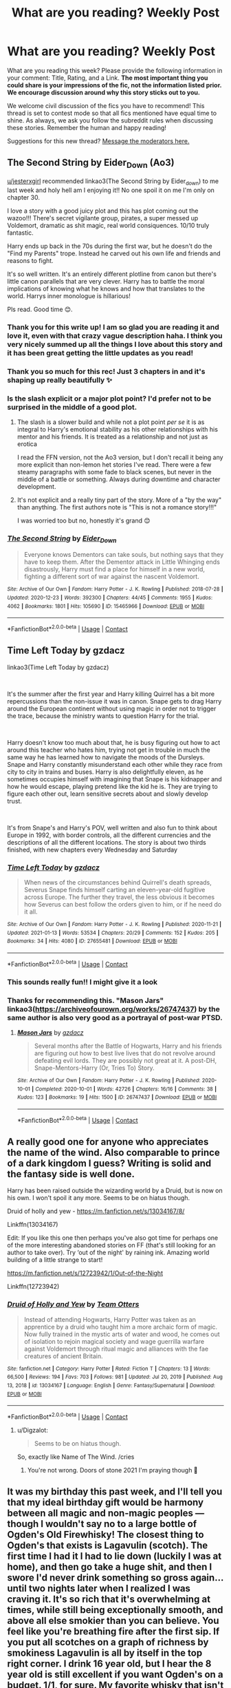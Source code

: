 #+TITLE: What are you reading? Weekly Post

* What are you reading? Weekly Post
:PROPERTIES:
:Author: the-phony-pony
:Score: 37
:DateUnix: 1610542815.0
:DateShort: 2021-Jan-13
:FlairText: Weekly Discussion
:END:
What are you reading this week? Please provide the following information in your comment: Title, Rating, and a Link. *The most important thing you could share is your impressions of the fic, not the information listed prior. We encourage discussion around why this story sticks out to you.*

We welcome civil discussion of the fics you have to recommend! This thread is set to contest mode so that all fics mentioned have equal time to shine. As always, we ask you follow the subreddit rules when discussing these stories. Remember the human and happy reading!

Suggestions for this new thread? [[https://www.reddit.com/message/compose?to=%2Fr%2FHPfanfiction&subject=Weekly+Thread][Message the moderators here.]]


** *The Second String by Eider_Down (Ao3)*

[[/u/jesterxgirl][u/jesterxgirl]] recommended linkao3(The Second String by Eider_down) to me last week and holy hell am I enjoying it!! No one spoil it on me I'm only on chapter 30.

I love a story with a good juicy plot and this has plot coming out the wazoo!!! There's secret vigilante group, pirates, a super messed up Voldemort, dramatic as shit magic, real world consiquences. 10/10 truly fantastic.

Harry ends up back in the 70s during the first war, but he doesn't do the "Find my Parents" trope. Instead he carved out his own life and friends and reasons to fight.

It's so well written. It's an entirely different plotline from canon but there's little canon parallels that are very clever. Harry has to battle the moral implications of knowing what he knows and how that translates to the world. Harrys inner monologue is hillarious!

Pls read. Good time 😊.
:PROPERTIES:
:Author: WhistlingBanshee
:Score: 16
:DateUnix: 1610544764.0
:DateShort: 2021-Jan-13
:END:

*** Thank you for this write up! I am so glad you are reading it and love it, even with that crazy vague description haha. I think you very nicely summed up all the things I love about this story and it has been great getting the little updates as you read!
:PROPERTIES:
:Author: jesterxgirl
:Score: 5
:DateUnix: 1610548042.0
:DateShort: 2021-Jan-13
:END:


*** Thank you so much for this rec! Just 3 chapters in and it's shaping up really beautifully ✨
:PROPERTIES:
:Author: abbyjake4
:Score: 4
:DateUnix: 1610648067.0
:DateShort: 2021-Jan-14
:END:


*** Is the slash explicit or a major plot point? I'd prefer not to be surprised in the middle of a good plot.
:PROPERTIES:
:Author: abbyjake4
:Score: 4
:DateUnix: 1610552041.0
:DateShort: 2021-Jan-13
:END:

**** The slash is a slower build and while not a plot point /per se/ it is as integral to Harry's emotional stability as his other relationships with his mentor and his friends. It is treated as a relationship and not just as erotica

I read the FFN version, not the Ao3 version, but I don't recall it being any more explicit than non-lemon het stories I've read. There were a few steamy paragraphs with some fade to black scenes, but never in the middle of a battle or something. Always during downtime and character development.
:PROPERTIES:
:Author: jesterxgirl
:Score: 10
:DateUnix: 1610560100.0
:DateShort: 2021-Jan-13
:END:


**** It's not explicit and a really tiny part of the story. More of a "by the way" than anything. The first authors note is "This is not a romance story!!!"

I was worried too but no, honestly it's grand 😊
:PROPERTIES:
:Author: WhistlingBanshee
:Score: 5
:DateUnix: 1610559862.0
:DateShort: 2021-Jan-13
:END:


*** [[https://archiveofourown.org/works/15465966][*/The Second String/*]] by [[https://www.archiveofourown.org/users/Eider_Down/pseuds/Eider_Down][/Eider_Down/]]

#+begin_quote
  Everyone knows Dementors can take souls, but nothing says that they have to keep them. After the Dementor attack in Little Whinging ends disastrously, Harry must find a place for himself in a new world, fighting a different sort of war against the nascent Voldemort.
#+end_quote

^{/Site/:} ^{Archive} ^{of} ^{Our} ^{Own} ^{*|*} ^{/Fandom/:} ^{Harry} ^{Potter} ^{-} ^{J.} ^{K.} ^{Rowling} ^{*|*} ^{/Published/:} ^{2018-07-28} ^{*|*} ^{/Updated/:} ^{2020-12-23} ^{*|*} ^{/Words/:} ^{392300} ^{*|*} ^{/Chapters/:} ^{44/45} ^{*|*} ^{/Comments/:} ^{1955} ^{*|*} ^{/Kudos/:} ^{4062} ^{*|*} ^{/Bookmarks/:} ^{1801} ^{*|*} ^{/Hits/:} ^{105690} ^{*|*} ^{/ID/:} ^{15465966} ^{*|*} ^{/Download/:} ^{[[https://archiveofourown.org/downloads/15465966/The%20Second%20String.epub?updated_at=1610477019][EPUB]]} ^{or} ^{[[https://archiveofourown.org/downloads/15465966/The%20Second%20String.mobi?updated_at=1610477019][MOBI]]}

--------------

*FanfictionBot*^{2.0.0-beta} | [[https://github.com/FanfictionBot/reddit-ffn-bot/wiki/Usage][Usage]] | [[https://www.reddit.com/message/compose?to=tusing][Contact]]
:PROPERTIES:
:Author: FanfictionBot
:Score: 1
:DateUnix: 1610544785.0
:DateShort: 2021-Jan-13
:END:


** *Time Left Today by gzdacz*

linkao3(Time Left Today by gzdacz)

​

It's the summer after the first year and Harry killing Quirrel has a bit more repercussions than the non-issue it was in canon. Snape gets to drag Harry around the European continent without using magic in order not to trigger the trace, because the ministry wants to question Harry for the trial.

​

Harry doesn't know too much about that, he is busy figuring out how to act around this teacher who hates him, trying not get in trouble in much the same way he has learned how to navigate the moods of the Dursleys. Snape and Harry constantly misunderstand each other while they race from city to city in trains and buses. Harry is also delightfully eleven, as he sometimes occupies himself with imagining that Snape is his kidnapper and how he would escape, playing pretend like the kid he is. They are trying to figure each other out, learn sensitive secrets about and slowly develop trust.

​

It's from Snape's and Harry's POV, well written and also fun to think about Europe in 1992, with border controls, all the different currencies and the descriptions of all the different locations. The story is about two thirds finished, with new chapters every Wednesday and Saturday
:PROPERTIES:
:Author: Phoenix_69
:Score: 15
:DateUnix: 1610551664.0
:DateShort: 2021-Jan-13
:END:

*** [[https://archiveofourown.org/works/27655481][*/Time Left Today/*]] by [[https://www.archiveofourown.org/users/gzdacz/pseuds/gzdacz][/gzdacz/]]

#+begin_quote
  When news of the circumstances behind Quirrell's death spreads, Severus Snape finds himself carting an eleven-year-old fugitive across Europe. The further they travel, the less obvious it becomes how Severus can best follow the orders given to him, or if he need do it all.
#+end_quote

^{/Site/:} ^{Archive} ^{of} ^{Our} ^{Own} ^{*|*} ^{/Fandom/:} ^{Harry} ^{Potter} ^{-} ^{J.} ^{K.} ^{Rowling} ^{*|*} ^{/Published/:} ^{2020-11-21} ^{*|*} ^{/Updated/:} ^{2021-01-13} ^{*|*} ^{/Words/:} ^{53534} ^{*|*} ^{/Chapters/:} ^{20/29} ^{*|*} ^{/Comments/:} ^{152} ^{*|*} ^{/Kudos/:} ^{205} ^{*|*} ^{/Bookmarks/:} ^{34} ^{*|*} ^{/Hits/:} ^{4080} ^{*|*} ^{/ID/:} ^{27655481} ^{*|*} ^{/Download/:} ^{[[https://archiveofourown.org/downloads/27655481/Time%20Left%20Today.epub?updated_at=1610531717][EPUB]]} ^{or} ^{[[https://archiveofourown.org/downloads/27655481/Time%20Left%20Today.mobi?updated_at=1610531717][MOBI]]}

--------------

*FanfictionBot*^{2.0.0-beta} | [[https://github.com/FanfictionBot/reddit-ffn-bot/wiki/Usage][Usage]] | [[https://www.reddit.com/message/compose?to=tusing][Contact]]
:PROPERTIES:
:Author: FanfictionBot
:Score: 4
:DateUnix: 1610551687.0
:DateShort: 2021-Jan-13
:END:


*** This sounds really fun!! I might give it a look
:PROPERTIES:
:Author: WhistlingBanshee
:Score: 4
:DateUnix: 1610570492.0
:DateShort: 2021-Jan-14
:END:


*** Thanks for recommending this. "Mason Jars" linkao3([[https://archiveofourown.org/works/26747437]]) by the same author is also very good as a portrayal of post-war PTSD.
:PROPERTIES:
:Author: davidwelch158
:Score: 1
:DateUnix: 1610734317.0
:DateShort: 2021-Jan-15
:END:

**** [[https://archiveofourown.org/works/26747437][*/Mason Jars/*]] by [[https://www.archiveofourown.org/users/gzdacz/pseuds/gzdacz][/gzdacz/]]

#+begin_quote
  Several months after the Battle of Hogwarts, Harry and his friends are figuring out how to best live lives that do not revolve around defeating evil lords. They are possibly not great at it. A post-DH, Snape-Mentors-Harry (Or, Tries To) Story.
#+end_quote

^{/Site/:} ^{Archive} ^{of} ^{Our} ^{Own} ^{*|*} ^{/Fandom/:} ^{Harry} ^{Potter} ^{-} ^{J.} ^{K.} ^{Rowling} ^{*|*} ^{/Published/:} ^{2020-10-01} ^{*|*} ^{/Completed/:} ^{2020-10-01} ^{*|*} ^{/Words/:} ^{42726} ^{*|*} ^{/Chapters/:} ^{16/16} ^{*|*} ^{/Comments/:} ^{38} ^{*|*} ^{/Kudos/:} ^{123} ^{*|*} ^{/Bookmarks/:} ^{19} ^{*|*} ^{/Hits/:} ^{1500} ^{*|*} ^{/ID/:} ^{26747437} ^{*|*} ^{/Download/:} ^{[[https://archiveofourown.org/downloads/26747437/Mason%20Jars.epub?updated_at=1601557861][EPUB]]} ^{or} ^{[[https://archiveofourown.org/downloads/26747437/Mason%20Jars.mobi?updated_at=1601557861][MOBI]]}

--------------

*FanfictionBot*^{2.0.0-beta} | [[https://github.com/FanfictionBot/reddit-ffn-bot/wiki/Usage][Usage]] | [[https://www.reddit.com/message/compose?to=tusing][Contact]]
:PROPERTIES:
:Author: FanfictionBot
:Score: 1
:DateUnix: 1610734332.0
:DateShort: 2021-Jan-15
:END:


** A really good one for anyone who appreciates the name of the wind. Also comparable to prince of a dark kingdom I guess? Writing is solid and the fantasy side is well done.

Harry has been raised outside the wizarding world by a Druid, but is now on his own. I won't spoil it any more. Seems to be on hiatus though.

Druid of holly and yew - [[https://m.fanfiction.net/s/13034167/8/]]

Linkffn(13034167)

Edit: If you like this one then perhaps you've also got time for perhaps one of the more interesting abandoned stories on FF (that's still looking for an author to take over). Try ‘out of the night' by raining ink. Amazing world building of a little strange to start!

[[https://m.fanfiction.net/s/12723942/1/Out-of-the-Night]]

Linkffn(12723942)
:PROPERTIES:
:Author: saywhatnow117
:Score: 8
:DateUnix: 1610757964.0
:DateShort: 2021-Jan-16
:END:

*** [[https://www.fanfiction.net/s/13034167/1/][*/Druid of Holly and Yew/*]] by [[https://www.fanfiction.net/u/5770337/Team-Otters][/Team Otters/]]

#+begin_quote
  Instead of attending Hogwarts, Harry Potter was taken as an apprentice by a druid who taught him a more archaic form of magic. Now fully trained in the mystic arts of water and wood, he comes out of isolation to rejoin magical society and wage guerrilla warfare against Voldemort through ritual magic and alliances with the fae creatures of ancient Britain.
#+end_quote

^{/Site/:} ^{fanfiction.net} ^{*|*} ^{/Category/:} ^{Harry} ^{Potter} ^{*|*} ^{/Rated/:} ^{Fiction} ^{T} ^{*|*} ^{/Chapters/:} ^{13} ^{*|*} ^{/Words/:} ^{66,500} ^{*|*} ^{/Reviews/:} ^{194} ^{*|*} ^{/Favs/:} ^{703} ^{*|*} ^{/Follows/:} ^{981} ^{*|*} ^{/Updated/:} ^{Jul} ^{20,} ^{2019} ^{*|*} ^{/Published/:} ^{Aug} ^{13,} ^{2018} ^{*|*} ^{/id/:} ^{13034167} ^{*|*} ^{/Language/:} ^{English} ^{*|*} ^{/Genre/:} ^{Fantasy/Supernatural} ^{*|*} ^{/Download/:} ^{[[http://www.ff2ebook.com/old/ffn-bot/index.php?id=13034167&source=ff&filetype=epub][EPUB]]} ^{or} ^{[[http://www.ff2ebook.com/old/ffn-bot/index.php?id=13034167&source=ff&filetype=mobi][MOBI]]}

--------------

*FanfictionBot*^{2.0.0-beta} | [[https://github.com/FanfictionBot/reddit-ffn-bot/wiki/Usage][Usage]] | [[https://www.reddit.com/message/compose?to=tusing][Contact]]
:PROPERTIES:
:Author: FanfictionBot
:Score: 3
:DateUnix: 1610757983.0
:DateShort: 2021-Jan-16
:END:

**** u/Digzalot:
#+begin_quote
  Seems to be on hiatus though.
#+end_quote

So, exactly like Name of The Wind. /cries
:PROPERTIES:
:Author: Digzalot
:Score: 6
:DateUnix: 1610842300.0
:DateShort: 2021-Jan-17
:END:

***** You're not wrong. Doors of stone 2021 I'm praying though 🤞
:PROPERTIES:
:Author: saywhatnow117
:Score: 1
:DateUnix: 1610859865.0
:DateShort: 2021-Jan-17
:END:


** It was my birthday this past week, and I'll tell you that my ideal birthday gift would be harmony between all magic and non-magic peoples --- though I wouldn't say no to a large bottle of Ogden's Old Firewhisky! The closest thing to Ogden's that exists is Lagavulin (scotch). The first time I had it I had to lie down (luckily I was at home), and then go take a huge shit, and then I swore I'd never drink something so gross again... until two nights later when I realized I was craving it. It's so rich that it's overwhelming at times, while still being exceptionally smooth, and above all else smokier than you can believe. You feel like you're breathing fire after the first sip. If you put all scotches on a graph of richness by smokiness Lagavulin is all by itself in the top right corner. I drink 16 year old, but I hear the 8 year old is still excellent if you want Ogden's on a budget. 1/1, for sure. My favorite whisky that isn't made in Japan.

On to the fanfiction:

Just now I am reading the latest chapter of Manatee-vs-Walrus' post-DH epic Loose Cannon. I love this fic so much, even though the occasional chapter suffers from Perfect Hermione syndrome. The fic is funny most of the time and engaging all of the time, but my favorite moments are the bits that depict people (usually, but not always Harry) dealing with their emotional baggage, past traumas, current prejudices, and I'm sure a hundred other things I can't put into words right now. I love a fic with emotional weight (that isn't reliant on things like bad communication or frequent character death), and if you do too you should really be reading this. Best of all, a new chapter every Wednesday! Never fails to cheer me up after work. One of my top 5 fics for sure, a 1/1.

linkffn(13452914)

I also read a few HP/Star Wars fics this week:

Magic of the Force by Vimesenthusiast I did not finish. The fic got to a point where it felt like the plot was going nowhere, the writing wasn't great, and some of the jokes didn't really land for me. As an example, when young Harry meets Lily in the afterlife near the beginning of the story she's wearing the clothes she was wearing when she died, which is some kind of kinky skintight bondage suit. I think I was supposed to think it was funny, but like most of this fic it left me feeling nothing. I think SW is deceptively hard to write for. The more you slow down during a SW fic the worse it becomes. It's a universe full of adventure, and (speaking for myself) that means for a story to work it has to be much more high octane. I think more author's should remember the monomyth and try to cling to that. It's what every good SW movie did, and it'll guarantee you an ok fic, even if you aren't going to produce the next Citizen Kane. Back to the fic, I didn't finish it, so I have to say 0/1.

linkffn(11577249)

Similarly I did not finish In All Things Balance by ffdrake. The writing on this one was definitely better than Magic of the Force, but once Harry is sent to Hogwarts the story grinds to a halt. This ex-sith lady is trying to take over earth as step one to saving the galaxy from the sith/jedi conflict. She shouldn't be wasting time sending her adopted son Harry to hogwarts for seven years. Or if she does decide to do that, I'd rather the story stick with her and explore the interesting things she might be doing out in the world. Like I said, SW means excitement. You can't grind your story to a halt in SW. The Havoc Side of the Force (a great story that I enjoyed very much) dies right after Harry establishes a base for himself and stops adventuring, I think for this exact reason. In SW you have to keep moving, and In All Things Balance didn't. I hope that if you can put up with the middle part it picks up later, but I'm not so hard up for things to read that I'll suffer through a slog hoping it gets better, and I've read Wheel of Time, all of it, back when it ended on Crossroads of Twilight, so I know slogs! 0/1

linkffn(11759933)

What's A Gungan? by mjimeyg on the other hand was excellent. Dotted with the occasional funny criticism of the prequels (read the first 100 words and you'll see what I mean), but more than that just telling a pretty good story at a brisk enough pace to feel Star Wars-y. The last few chapters felt a bit rushed, but better that than 20 chapters about Harry learning to use a lightsaber or whatever nonsense the author could have stuck in there. A solid 1/1, well worth reading.

linkffn(13569941)

Also by mjimeyg, I read Family - It's in the Blood, and while the title had me yearning for a Harry Potter/Hades crossover, I was not disappointed by what was there. Just a fun little one shot where Astoria Greengrass teaches Harry the importance of family. It was cute and fluffy, but sometimes that's what you want. This is a 1/1 too.

linkffn(13292346)
:PROPERTIES:
:Author: HamiltonsGhost
:Score: 6
:DateUnix: 1610594924.0
:DateShort: 2021-Jan-14
:END:

*** 'You can't grind your story to a halt in SW' you say. Well, the precuels would like a word with you.
:PROPERTIES:
:Author: ApfelOS
:Score: 4
:DateUnix: 1610665183.0
:DateShort: 2021-Jan-15
:END:

**** Hahaha, touché *1000.

I guess you /can/ do it, but you really shouldn't, haha.
:PROPERTIES:
:Author: HamiltonsGhost
:Score: 4
:DateUnix: 1610671482.0
:DateShort: 2021-Jan-15
:END:


*** Happy belated birthday!
:PROPERTIES:
:Author: soggybih
:Score: 4
:DateUnix: 1610596584.0
:DateShort: 2021-Jan-14
:END:

**** Thanks! It was a good one. I spent the day reading fanfiction with my fiancée and my extensive liquor collection.
:PROPERTIES:
:Author: HamiltonsGhost
:Score: 3
:DateUnix: 1610596731.0
:DateShort: 2021-Jan-14
:END:

***** Haha that sounded like a great time :)
:PROPERTIES:
:Author: soggybih
:Score: 2
:DateUnix: 1610597067.0
:DateShort: 2021-Jan-14
:END:


*** [[https://www.fanfiction.net/s/13452914/1/][*/Loose Cannon/*]] by [[https://www.fanfiction.net/u/11271166/manatee-vs-walrus][/manatee-vs-walrus/]]

#+begin_quote
  Fourteen months after the Battle of Hogwarts, an overheard, off-the-cuff comment turns Harry's life upside-down. Goodbye Auror training, hello Chudley Cannons! And witches ... lots of witches (but no harem). Heaps of dialogue and world-building, and OCs galore. Warning: Many tropes were harmed in the writing of this fic, and Cursed Child never happened. NO MORTAL PERIL.
#+end_quote

^{/Site/:} ^{fanfiction.net} ^{*|*} ^{/Category/:} ^{Harry} ^{Potter} ^{*|*} ^{/Rated/:} ^{Fiction} ^{M} ^{*|*} ^{/Chapters/:} ^{104} ^{*|*} ^{/Words/:} ^{868,118} ^{*|*} ^{/Reviews/:} ^{955} ^{*|*} ^{/Favs/:} ^{998} ^{*|*} ^{/Follows/:} ^{1,291} ^{*|*} ^{/Updated/:} ^{3h} ^{ago} ^{*|*} ^{/Published/:} ^{Dec} ^{15,} ^{2019} ^{*|*} ^{/id/:} ^{13452914} ^{*|*} ^{/Language/:} ^{English} ^{*|*} ^{/Genre/:} ^{Humor/Hurt/Comfort} ^{*|*} ^{/Characters/:} ^{Harry} ^{P.,} ^{Hermione} ^{G.,} ^{OC,} ^{Kreacher} ^{*|*} ^{/Download/:} ^{[[http://www.ff2ebook.com/old/ffn-bot/index.php?id=13452914&source=ff&filetype=epub][EPUB]]} ^{or} ^{[[http://www.ff2ebook.com/old/ffn-bot/index.php?id=13452914&source=ff&filetype=mobi][MOBI]]}

--------------

[[https://www.fanfiction.net/s/11577249/1/][*/Magic of the Force/*]] by [[https://www.fanfiction.net/u/4785338/Vimesenthusiast][/Vimesenthusiast/]]

#+begin_quote
  Harry's always wondered why the Dursleys hated him. After a nasty beating breaks loose some memories, he starts to experiment only to find he really may be different. After a few a few setbacks he starts to gain control of his powers, only to receive another beating. Pleading with his magic to get him away, he soon discovers he has a great destiny and the family he always wanted.
#+end_quote

^{/Site/:} ^{fanfiction.net} ^{*|*} ^{/Category/:} ^{Star} ^{Wars} ^{+} ^{Harry} ^{Potter} ^{Crossover} ^{*|*} ^{/Rated/:} ^{Fiction} ^{M} ^{*|*} ^{/Chapters/:} ^{16} ^{*|*} ^{/Words/:} ^{686,602} ^{*|*} ^{/Reviews/:} ^{2,166} ^{*|*} ^{/Favs/:} ^{6,937} ^{*|*} ^{/Follows/:} ^{8,049} ^{*|*} ^{/Updated/:} ^{Oct} ^{1,} ^{2020} ^{*|*} ^{/Published/:} ^{Oct} ^{25,} ^{2015} ^{*|*} ^{/id/:} ^{11577249} ^{*|*} ^{/Language/:} ^{English} ^{*|*} ^{/Characters/:} ^{Aayla} ^{S.,} ^{Harry} ^{P.} ^{*|*} ^{/Download/:} ^{[[http://www.ff2ebook.com/old/ffn-bot/index.php?id=11577249&source=ff&filetype=epub][EPUB]]} ^{or} ^{[[http://www.ff2ebook.com/old/ffn-bot/index.php?id=11577249&source=ff&filetype=mobi][MOBI]]}

--------------

[[https://www.fanfiction.net/s/11759933/1/][*/In All Things Balance/*]] by [[https://www.fanfiction.net/u/1955458/ffdrake][/ffdrake/]]

#+begin_quote
  A Dark Lord of the Sith, lost in time receives a vision that leads her to a world drowning in the Force. There she is given a chance to build an Empire of her own with Force users who are neither Sith nor Jedi. GreyHarry, rated M for language, violence, and language. Pairings Decided: SB/AB, SI/NT, RL/OC, HP/?
#+end_quote

^{/Site/:} ^{fanfiction.net} ^{*|*} ^{/Category/:} ^{Star} ^{Wars} ^{+} ^{Harry} ^{Potter} ^{Crossover} ^{*|*} ^{/Rated/:} ^{Fiction} ^{M} ^{*|*} ^{/Chapters/:} ^{20} ^{*|*} ^{/Words/:} ^{252,655} ^{*|*} ^{/Reviews/:} ^{1,112} ^{*|*} ^{/Favs/:} ^{3,970} ^{*|*} ^{/Follows/:} ^{2,804} ^{*|*} ^{/Updated/:} ^{Aug} ^{7,} ^{2016} ^{*|*} ^{/Published/:} ^{Jan} ^{29,} ^{2016} ^{*|*} ^{/Status/:} ^{Complete} ^{*|*} ^{/id/:} ^{11759933} ^{*|*} ^{/Language/:} ^{English} ^{*|*} ^{/Genre/:} ^{Adventure/Sci-Fi} ^{*|*} ^{/Characters/:} ^{Harry} ^{P.} ^{*|*} ^{/Download/:} ^{[[http://www.ff2ebook.com/old/ffn-bot/index.php?id=11759933&source=ff&filetype=epub][EPUB]]} ^{or} ^{[[http://www.ff2ebook.com/old/ffn-bot/index.php?id=11759933&source=ff&filetype=mobi][MOBI]]}

--------------

[[https://www.fanfiction.net/s/13569941/1/][*/What's a Gungan?/*]] by [[https://www.fanfiction.net/u/1282867/mjimeyg][/mjimeyg/]]

#+begin_quote
  A teenager falls from the sky but has no presence in The Force. He doesn't even know what he landed on. He certainly isn't anywhere near home anymore.
#+end_quote

^{/Site/:} ^{fanfiction.net} ^{*|*} ^{/Category/:} ^{Star} ^{Wars} ^{+} ^{Harry} ^{Potter} ^{Crossover} ^{*|*} ^{/Rated/:} ^{Fiction} ^{M} ^{*|*} ^{/Chapters/:} ^{16} ^{*|*} ^{/Words/:} ^{83,368} ^{*|*} ^{/Reviews/:} ^{1,691} ^{*|*} ^{/Favs/:} ^{4,955} ^{*|*} ^{/Follows/:} ^{3,705} ^{*|*} ^{/Updated/:} ^{May} ^{8,} ^{2020} ^{*|*} ^{/Published/:} ^{Apr} ^{30,} ^{2020} ^{*|*} ^{/Status/:} ^{Complete} ^{*|*} ^{/id/:} ^{13569941} ^{*|*} ^{/Language/:} ^{English} ^{*|*} ^{/Genre/:} ^{Humor/Adventure} ^{*|*} ^{/Characters/:} ^{<Padmé} ^{Amidala,} ^{Harry} ^{P.>} ^{Yoda,} ^{Sirius} ^{B.} ^{*|*} ^{/Download/:} ^{[[http://www.ff2ebook.com/old/ffn-bot/index.php?id=13569941&source=ff&filetype=epub][EPUB]]} ^{or} ^{[[http://www.ff2ebook.com/old/ffn-bot/index.php?id=13569941&source=ff&filetype=mobi][MOBI]]}

--------------

[[https://www.fanfiction.net/s/13292346/1/][*/Family - It's in the Blood/*]] by [[https://www.fanfiction.net/u/1282867/mjimeyg][/mjimeyg/]]

#+begin_quote
  Somebody decides to teach Harry about the importance of blood.
#+end_quote

^{/Site/:} ^{fanfiction.net} ^{*|*} ^{/Category/:} ^{Harry} ^{Potter} ^{*|*} ^{/Rated/:} ^{Fiction} ^{T} ^{*|*} ^{/Words/:} ^{20,992} ^{*|*} ^{/Reviews/:} ^{209} ^{*|*} ^{/Favs/:} ^{1,971} ^{*|*} ^{/Follows/:} ^{755} ^{*|*} ^{/Published/:} ^{May} ^{22,} ^{2019} ^{*|*} ^{/Status/:} ^{Complete} ^{*|*} ^{/id/:} ^{13292346} ^{*|*} ^{/Language/:} ^{English} ^{*|*} ^{/Genre/:} ^{Humor} ^{*|*} ^{/Characters/:} ^{<Harry} ^{P.,} ^{Astoria} ^{G.>} ^{*|*} ^{/Download/:} ^{[[http://www.ff2ebook.com/old/ffn-bot/index.php?id=13292346&source=ff&filetype=epub][EPUB]]} ^{or} ^{[[http://www.ff2ebook.com/old/ffn-bot/index.php?id=13292346&source=ff&filetype=mobi][MOBI]]}

--------------

*FanfictionBot*^{2.0.0-beta} | [[https://github.com/FanfictionBot/reddit-ffn-bot/wiki/Usage][Usage]] | [[https://www.reddit.com/message/compose?to=tusing][Contact]]
:PROPERTIES:
:Author: FanfictionBot
:Score: 1
:DateUnix: 1610594957.0
:DateShort: 2021-Jan-14
:END:


** I started reading [[https://archiveofourown.org/works/28719780/chapters/70416402][Harry Potter and the Act of Moving Forward]] by thehonorablewangfire on ao3. Rated M. There's only 8 chapters so far, but it's pretty good. It's an H/Hr re-write of Deathly Hallows. So the events are familiar, but with some notable differences from canon. I really enjoy the characterizations, they seem very accurate to the book portrayals in most cases. There is a little bit of smart!Harry, but it's mostly explained as him being more proactive in the Horcrux hunt than him being over-intelligent. Definitely worth the read, and worth keeping up with as it progresses.
:PROPERTIES:
:Author: praisekeanu
:Score: 6
:DateUnix: 1610595428.0
:DateShort: 2021-Jan-14
:END:

*** Sounds good! Will give it a read, thanks for the recommendation :)
:PROPERTIES:
:Author: saywhatnow117
:Score: 1
:DateUnix: 1610758167.0
:DateShort: 2021-Jan-16
:END:


** I read [[https://archiveofourown.org/works/16927533/chapters/39772074][Alexandra Quick and the Thorn Circle,]] which I have been putting off because the series is just so long (1.1mil words so far). The story is set in America, with a cast entirely made of OCs, post-HP canon. Yes, it's well written, creative, has great world building... but at least in the first book, being Alexandra Quick really sucked. Wildly unfair treatment from adults (though there's a reason) and from her peers as well. Enough that I'm wary of continuing the series. To contrast with Harry Potter, he had to deal with a lot of crap, but he also got to be a quidditch star, and gifted magical artifacts, and his adventures repeatedly won Gryffindor the house cup... Whereas Alexandra gets months of detention, murder attempts, government scrutiny, bullying, and... basically nothing good to balance all that (yes, she got to attend a magical school, but even a pretty bad public school would probably have been more enjoyable, and far safer).

So, for those who have read further, does it get better, or does being Alexandra Quick continue to be suffering?
:PROPERTIES:
:Author: CharsCustomerService
:Score: 9
:DateUnix: 1610556047.0
:DateShort: 2021-Jan-13
:END:

*** Well... not really in a sense. The next books are very suspenseful though; i'm invested because of the mystery.

I couldn't really read it in one go and listened to the podcast, which I can recommend.
:PROPERTIES:
:Author: MoreOrLessWrong
:Score: 8
:DateUnix: 1610572963.0
:DateShort: 2021-Jan-14
:END:

**** The podcast is amazing! I can't get over how beautifully produced and read it is.

As for the OP's original question about Alexandra's suffering... I would say that it gets both better and worse. Better: her friendships deepen and she meets even more people who love and appreciate her on a day-to-day basis. She gets to develop some of her talents. Worse: well, the crap that falls on her head because of her father does NOT stop.
:PROPERTIES:
:Score: 4
:DateUnix: 1610585682.0
:DateShort: 2021-Jan-14
:END:


**** Thanks. I've (slowly) started book two. I'm always up for a good mystery.

Edit: got to Alexandra trying break up a fight using disarming charms, that fight being broken up more thoroughly by others using more violent spells, and then getting detention, forced into an especially miserable Wizard-JROTC, AND forced to drop her favored elective. For a fight she wasn't part of That's just too miserable and unfair, for no apparent reason. I'm out.
:PROPERTIES:
:Author: CharsCustomerService
:Score: 4
:DateUnix: 1610712306.0
:DateShort: 2021-Jan-15
:END:

***** I can only encourage you to keep going. It really is a very good series, even if the adults are unreasonable a lot of the time. Unlike HP, the adults are actively trying to keep kids out of the conflict that is brewing. Alexandra is not someone you will always be happy with, but I think overall it's one of the best fanfic series ever written.
:PROPERTIES:
:Author: walaska
:Score: 3
:DateUnix: 1610901553.0
:DateShort: 2021-Jan-17
:END:


** *Hermione Granger & the Goblet of Fire by Coulsdon_Eagle*

Recently completed. Not exactly a revolutionary plot: Hermione's name comes out of the Goblet instead of Harry's. Pairing is Harry/Hermione. The writing, however, is great.

Some characters act a bit more extreme than they did in canon; the abuse Harry suffers before the first task is a bit escalated against Hermione. That put me on edge at first, because a couple of times it verges on bashing, but it never really goes that far.

A very competently written, entertaining fic. Nothing life-changing, but well worth the read.

linkao3(Hermione Granger & the Goblet of Fire by Coulsdon_Eagle)
:PROPERTIES:
:Author: Strongy
:Score: 4
:DateUnix: 1610585648.0
:DateShort: 2021-Jan-14
:END:

*** I've read this one and it's good. Seconding this recommendation.
:PROPERTIES:
:Author: biometricbanana
:Score: 2
:DateUnix: 1611000176.0
:DateShort: 2021-Jan-18
:END:


*** The comments on Ao3 make it seem like this might be an older, well-known fic being reposted. But I never saw it before, so it's new to me.
:PROPERTIES:
:Author: Strongy
:Score: 1
:DateUnix: 1610585943.0
:DateShort: 2021-Jan-14
:END:

**** It is an older one; I didn't know it's been reposted to AO3 (your bot syntax wasn't right, but thanks for letting me know). It's the first H/Hr fic that I found to develop the relationship in a convincing way, with them becoming closer - but nothing romantic for quite a while - as a result of Harry remaining loyal when Hermione is entered in the Tournament.

Also, Hermione wears less plot armour than canon Harry did, getting hurt much worse in the Tasks.
:PROPERTIES:
:Author: thrawnca
:Score: 3
:DateUnix: 1610588911.0
:DateShort: 2021-Jan-14
:END:


** After getting pretty far into it, I abandoned 'A Marauder's Plan' even though the writing quality is excellent and it is really good. I did skip to see how it ended though. Anyway there are a lot of elements that weren't *my* thing like Lord Black/family magic/Harmione, and I think Harry was kind of a Gary Sue in this. That I think was what was one of the most off-putting parts-part of why Harry is likable and the everyman (sort of) is that he is the main character that he is flawed and not good at everything. Sirius's portrayal is really good. I *would* recommend it to others-just because I couldn't stick with it doesn't mean others won't like it. [[https://www.fanfiction.net/s/8045114/1/A-Marauder-s-Plan]]

I also read "Drag Me over the Rainbow," the same author as "The Letter." It's a fun read I guess. [[https://www.fanfiction.net/s/12054989/1/Drag-Me-Over-The-Rainbow]]. It has a lot of Harry and Sirius but a Remus/Tonks pairing, some of which I skimmed over because I get bored with canon ships and don't like Tonks that much. Idk why-she can change her hair but she's just not that interesting to me. Sirius is entertaining in this but the most amusing parts (to me) are when Ted Tonks adopts Buckbeak, although that is a tiny portion of it.

Now I'll peruse this sub for my next read.
:PROPERTIES:
:Author: Lantana3012
:Score: 7
:DateUnix: 1610554750.0
:DateShort: 2021-Jan-13
:END:

*** u/thrawnca:
#+begin_quote
  Anyway there are a lot of elements that weren't /my/ thing like Lord Black/family magic/Harmione, and I think Harry was kind of a Gary Sue in this.
#+end_quote

Yeah, that kind of thing is why I keep coming back to [[https://www.fanfiction.net/s/9469064/1/Innocent][Innocent]] when I want a Sirius-raises-Harry fic; no Black family magic, no Sues, just Harry getting a flawed-but-sincere parental figure, and the ripples that result. It does have (eventual) Remus/Tonks, but much more developed than canon. No pairing for Harry as yet, partly because it's only reached fourth year, but there's quite an interesting fake dating subplot during the Tournament.

I think I did start reading A Marauder's Plan, but stopped earlier because of the issues you mentioned.
:PROPERTIES:
:Author: thrawnca
:Score: 7
:DateUnix: 1610589280.0
:DateShort: 2021-Jan-14
:END:

**** I've seen Innocent be recommended. Now I wanna get to that soon bc of your description. :)
:PROPERTIES:
:Author: Lantana3012
:Score: 4
:DateUnix: 1610589431.0
:DateShort: 2021-Jan-14
:END:

***** Definitely read innocent, it's long, has multiple sequels, and continues to update twice a month! The writing quality is great from the start and only gets better.
:PROPERTIES:
:Author: fleurics
:Score: 2
:DateUnix: 1610993947.0
:DateShort: 2021-Jan-18
:END:


**** Also interesting to see you had a similar reaction to Marauders plan as i did.
:PROPERTIES:
:Author: Lantana3012
:Score: 2
:DateUnix: 1610590053.0
:DateShort: 2021-Jan-14
:END:


*** I'm a big Remus/Tonks fan, so I just started Drag Me Over the Rainbow. Thanks for posting about it even if it wasn't your cup of tea. :)
:PROPERTIES:
:Author: kajame
:Score: 2
:DateUnix: 1611052487.0
:DateShort: 2021-Jan-19
:END:

**** Sure! It's a fun fic.
:PROPERTIES:
:Author: Lantana3012
:Score: 1
:DateUnix: 1611071027.0
:DateShort: 2021-Jan-19
:END:


** I was delighted to see crimson hare make its return this week:

[[https://m.fanfiction.net/s/13189098/1/]]

Harry is a gentleman thief after not growing up at the Dursleys. A delightful read that jumps around locations in Europe and beyond, yet does not completely give up on Voldemort being around. Hermione also features, having attended Beaubatons because the Troll incident ended differently. Features impressive magic (including a massive duel with Flitwick in the latest chapter), fun little subplots and good humour at appropriate moments. All of it is wrapped up in excellent writing and I genuinely think this should be far more popular than it is. Give it a read for something a bit different than the usual!
:PROPERTIES:
:Author: walaska
:Score: 2
:DateUnix: 1610968705.0
:DateShort: 2021-Jan-18
:END:


** "A Looping of Scales" Ms-Figg, Hermione/Snape\\
[[https://www.fanfiction.net/s/5061224/1/A-Looping-of-the-Scales]]

This fic is really well done and probably one of my favourite stories. It is really well developed and a unique adventure story. In a potions experiment gone wrong, Snape becomes young Snape while at school with Harry, Hermione, and Ron. What would Snape's life look like if he went to school after the fall of the Dark Lord? It is very well written and one of the best young Snape fanfics even if you don't like the pairing.
:PROPERTIES:
:Author: tiffy360
:Score: 2
:DateUnix: 1610989464.0
:DateShort: 2021-Jan-18
:END:


** I read the Pureblood Pretense, as well as it's three sequels, and wow wow WOW. I was skeptical about reading it since I mostly just read time-travel fics and I find the rest boring, so I don't normally venture into the other genres, but after a few surprisingly good WBWL stories that featured a Slytherin Harry, I decided that I liked Slytherin Harry and so I gave it a try, and I cannot /believe/ I didn't try it sooner.

[[https://www.fanfiction.net/s/7613196/1/The-Pureblood-Pretense]]
:PROPERTIES:
:Author: Erundil_of_Greenwood
:Score: 2
:DateUnix: 1611118516.0
:DateShort: 2021-Jan-20
:END:


** Dear lord is this list long! Ok let me get my thoughts together.

Linkao3(The Darkening of Your Soul)

Tomarry because even though I've never liked the ship, I read a really good fic that everyone was going on about in the thread and now I'm obsessed with it.

I don't like bashing of any kind and this has some Dumbledore bashing but I like Kreacher so I recommend.

Linkao3(Heir Apparent)

Yea just yea. Again tomarry.

Linkao3(Harry Potter and the Greatest Show)

I think this is tomarry? Blatant wish fulfilment but I'm a Lucius Malfoy fan so I'm all over it.

All these fics have a theme...you see what I've been craving? I'm starting another fic very similar to these right now.

Linkao3(Nothing Between the Ears)

Severus/Lockhart. Yes.

Linkao3(How Fred And George Accidentally Befriended a Wannabe Dark Lord)

Reminds me of the fic where Ron does dark magic. In fact let me link that fic. No pairings for either.

Linkao3(How to Succeed in Dark Wizardry (Without Really Trying))

More fics....

Linkao3(The Tragedy Of Titus Andronicus)

No pairing

Linkao3(Resurrect The Living)

Tomarry

Linkao3(The Devil You Know)

No pairing

Linkao3(Falling Higher)

Lucius/Voldemort. A classic I read as it was written and occasionally reread.

Linkao3(The Merry Men and Women of the Forbidden Forest)

Lucius/Narcissa, Harry/Ginny, I think Ron/Hermione, Draco/Luna and what can be read as either Severus/Albus Dumbledore or Sirius having a crush on Severus. The last two are not tagged and are my interpretation.

Also one of my favs to reread.

Linkao3(How I Met Your Mother with Lucius Malfoy)

Lucissa.

And that's it because I'm tired of typing

No
:PROPERTIES:
:Author: DeDe_at_it_again
:Score: 5
:DateUnix: 1610617930.0
:DateShort: 2021-Jan-14
:END:

*** [[https://archiveofourown.org/works/22230682][*/The Darkening of Your Soul/*]] by [[https://www.archiveofourown.org/users/Maeglin_Yedi/pseuds/Maeglin_Yedi][/Maeglin_Yedi/]]

#+begin_quote
  Harry is betrayed. Harry gets a second chance to do it all over again.There is just one catch. If Harry gets to keep his memories from his previous life, so does Voldemort.
#+end_quote

^{/Site/:} ^{Archive} ^{of} ^{Our} ^{Own} ^{*|*} ^{/Fandom/:} ^{Harry} ^{Potter} ^{-} ^{J.} ^{K.} ^{Rowling} ^{*|*} ^{/Published/:} ^{2020-01-12} ^{*|*} ^{/Updated/:} ^{2020-12-11} ^{*|*} ^{/Words/:} ^{180153} ^{*|*} ^{/Chapters/:} ^{40/?} ^{*|*} ^{/Comments/:} ^{5279} ^{*|*} ^{/Kudos/:} ^{16538} ^{*|*} ^{/Bookmarks/:} ^{4881} ^{*|*} ^{/Hits/:} ^{394949} ^{*|*} ^{/ID/:} ^{22230682} ^{*|*} ^{/Download/:} ^{[[https://archiveofourown.org/downloads/22230682/The%20Darkening%20of%20Your.epub?updated_at=1609906225][EPUB]]} ^{or} ^{[[https://archiveofourown.org/downloads/22230682/The%20Darkening%20of%20Your.mobi?updated_at=1609906225][MOBI]]}

--------------

[[https://archiveofourown.org/works/26912605][*/The Heir Apparent/*]] by [[https://www.archiveofourown.org/users/CelestialxXxAngel/pseuds/CelestialxXxAngel][/CelestialxXxAngel/]]

#+begin_quote
  "Are you telling me that you sent the entire Root to retrieve your brother?" Hatake Kakashi asked calmly from his position, one hand shoved at his pocket and the other holding a certain book loosely."TEME! THAT'S AN OVERKILL!" Uzumaki Naruto hollered loudly in his ears."Hn." Uchiha Sasuke replied in a monotone.
#+end_quote

^{/Site/:} ^{Archive} ^{of} ^{Our} ^{Own} ^{*|*} ^{/Fandom/:} ^{Naruto} ^{*|*} ^{/Published/:} ^{2020-10-09} ^{*|*} ^{/Updated/:} ^{2020-10-09} ^{*|*} ^{/Words/:} ^{1012} ^{*|*} ^{/Chapters/:} ^{1/?} ^{*|*} ^{/Comments/:} ^{20} ^{*|*} ^{/Kudos/:} ^{278} ^{*|*} ^{/Bookmarks/:} ^{71} ^{*|*} ^{/Hits/:} ^{2265} ^{*|*} ^{/ID/:} ^{26912605} ^{*|*} ^{/Download/:} ^{[[https://archiveofourown.org/downloads/26912605/The%20Heir%20Apparent.epub?updated_at=1605808021][EPUB]]} ^{or} ^{[[https://archiveofourown.org/downloads/26912605/The%20Heir%20Apparent.mobi?updated_at=1605808021][MOBI]]}

--------------

[[https://archiveofourown.org/works/15087428][*/Harry Potter and the Greatest Show/*]] by [[https://www.archiveofourown.org/users/shadowscribe/pseuds/shadowscribe][/shadowscribe/]]

#+begin_quote
  The last real thing Harry remembers is standing across from Voldemort and watching the killing curse fly at his face.Then he visited a fluffy white limbo that somewhat resembles King Cross Station and instead of choosing to move on or go back he does something else entirely.And wakes up in his cupboard on the morning of Dudley's eleventh birthday.Because that makes sense.(No. No it doesn't.)But Harry is going to roll with it anyway.
#+end_quote

^{/Site/:} ^{Archive} ^{of} ^{Our} ^{Own} ^{*|*} ^{/Fandom/:} ^{Harry} ^{Potter} ^{-} ^{J.} ^{K.} ^{Rowling} ^{*|*} ^{/Published/:} ^{2018-06-28} ^{*|*} ^{/Updated/:} ^{2020-12-19} ^{*|*} ^{/Words/:} ^{146968} ^{*|*} ^{/Chapters/:} ^{20/?} ^{*|*} ^{/Comments/:} ^{4294} ^{*|*} ^{/Kudos/:} ^{18189} ^{*|*} ^{/Bookmarks/:} ^{5913} ^{*|*} ^{/Hits/:} ^{358424} ^{*|*} ^{/ID/:} ^{15087428} ^{*|*} ^{/Download/:} ^{[[https://archiveofourown.org/downloads/15087428/Harry%20Potter%20and%20the.epub?updated_at=1608509125][EPUB]]} ^{or} ^{[[https://archiveofourown.org/downloads/15087428/Harry%20Potter%20and%20the.mobi?updated_at=1608509125][MOBI]]}

--------------

[[https://archiveofourown.org/works/11543829][*/Nothing Between the Ears/*]] by [[https://www.archiveofourown.org/users/Do_Sugar_High/pseuds/Do_Sugar_High][/Do_Sugar_High/]]

#+begin_quote
  The man was utterly incompetent. He was useless. He was a moron. And yet somehow the Bat of the Dungeons found himself growing fond of the sight of periwinkle and bleached teeth.or:That time when Snape realized, with much horror, that he was being hit on by the new Defense professor and he did not immediately curse him for it.
#+end_quote

^{/Site/:} ^{Archive} ^{of} ^{Our} ^{Own} ^{*|*} ^{/Fandom/:} ^{Harry} ^{Potter} ^{-} ^{J.} ^{K.} ^{Rowling} ^{*|*} ^{/Published/:} ^{2017-07-19} ^{*|*} ^{/Completed/:} ^{2020-10-01} ^{*|*} ^{/Words/:} ^{42124} ^{*|*} ^{/Chapters/:} ^{17/17} ^{*|*} ^{/Comments/:} ^{166} ^{*|*} ^{/Kudos/:} ^{391} ^{*|*} ^{/Bookmarks/:} ^{49} ^{*|*} ^{/Hits/:} ^{5246} ^{*|*} ^{/ID/:} ^{11543829} ^{*|*} ^{/Download/:} ^{[[https://archiveofourown.org/downloads/11543829/Nothing%20Between%20the%20Ears.epub?updated_at=1601574397][EPUB]]} ^{or} ^{[[https://archiveofourown.org/downloads/11543829/Nothing%20Between%20the%20Ears.mobi?updated_at=1601574397][MOBI]]}

--------------

[[https://archiveofourown.org/works/27472741][*/How Fred and George Accidentally Befriended a Wannabe Dark Lord/*]] by [[https://www.archiveofourown.org/users/map_of_mysteries/pseuds/map_of_mysteries][/map_of_mysteries/]]

#+begin_quote
  Fred opened the book and began to write. He only got a few words down before the diary absorbed them, the ink vanishing without a trace, prompting George to lean in closer to observe.“Maybe this is some elaborate joke on Ginny's part to educate us on proper brotherly behaviour?” George mused, just as new words began to appear on the empty page. Well, that seemed a bit ambitious for a first year...‘Hello. To whom might I be writing?' Or: The Weasley twins are the ones to obtain Tom Riddle's diary.
#+end_quote

^{/Site/:} ^{Archive} ^{of} ^{Our} ^{Own} ^{*|*} ^{/Fandom/:} ^{Harry} ^{Potter} ^{-} ^{J.} ^{K.} ^{Rowling} ^{*|*} ^{/Published/:} ^{2020-11-09} ^{*|*} ^{/Updated/:} ^{2021-01-10} ^{*|*} ^{/Words/:} ^{63494} ^{*|*} ^{/Chapters/:} ^{8/?} ^{*|*} ^{/Comments/:} ^{50} ^{*|*} ^{/Kudos/:} ^{85} ^{*|*} ^{/Bookmarks/:} ^{24} ^{*|*} ^{/Hits/:} ^{1058} ^{*|*} ^{/ID/:} ^{27472741} ^{*|*} ^{/Download/:} ^{[[https://archiveofourown.org/downloads/27472741/How%20Fred%20and%20George.epub?updated_at=1610302290][EPUB]]} ^{or} ^{[[https://archiveofourown.org/downloads/27472741/How%20Fred%20and%20George.mobi?updated_at=1610302290][MOBI]]}

--------------

[[https://archiveofourown.org/works/25787359][*/How to Succeed in Dark Wizardry (Without Really Trying)/*]] by [[https://www.archiveofourown.org/users/technically_direct/pseuds/technically_direct][/technically_direct/]]

#+begin_quote
  Ron maybe accidentally-on-purpose becomes a dark wizard, and everything changes. (a canon rewrite, with a bit of a twist)(also this is not a 'Ron is Evil, actually' fic so if that's what you're expecting, maybe give this a skip)
#+end_quote

^{/Site/:} ^{Archive} ^{of} ^{Our} ^{Own} ^{*|*} ^{/Fandom/:} ^{Harry} ^{Potter} ^{-} ^{J.} ^{K.} ^{Rowling} ^{*|*} ^{/Published/:} ^{2020-08-08} ^{*|*} ^{/Updated/:} ^{2020-12-04} ^{*|*} ^{/Words/:} ^{59997} ^{*|*} ^{/Chapters/:} ^{11/?} ^{*|*} ^{/Comments/:} ^{174} ^{*|*} ^{/Kudos/:} ^{488} ^{*|*} ^{/Bookmarks/:} ^{130} ^{*|*} ^{/Hits/:} ^{8074} ^{*|*} ^{/ID/:} ^{25787359} ^{*|*} ^{/Download/:} ^{[[https://archiveofourown.org/downloads/25787359/How%20to%20Succeed%20in%20Dark.epub?updated_at=1607046404][EPUB]]} ^{or} ^{[[https://archiveofourown.org/downloads/25787359/How%20to%20Succeed%20in%20Dark.mobi?updated_at=1607046404][MOBI]]}

--------------

[[https://archiveofourown.org/works/26759686][*/The Tragedy Of Titus Andronicus/*]] by [[https://www.archiveofourown.org][**]]

#+begin_quote
  “These children that you spit on, as they try to change their worlds, are immune to your consultations. They're quite aware of what they're going through.” --- David Bowie...When Tom Riddle's diary is on his last breath, Ron Weasley picks up the charred notebook. With no where else to turn, the sixteen year old prefect does the unimaginable, and soon Ron Weasley is no more. Well, that's what Tom's aiming for. The kid is a pain to manipulate.
#+end_quote

^{/Site/:} ^{Archive} ^{of} ^{Our} ^{Own} ^{*|*} ^{/Fandom/:} ^{Harry} ^{Potter} ^{-} ^{J.} ^{K.} ^{Rowling} ^{*|*} ^{/Published/:} ^{2020-10-08} ^{*|*} ^{/Updated/:} ^{2020-11-30} ^{*|*} ^{/Words/:} ^{12229} ^{*|*} ^{/Chapters/:} ^{4/26} ^{*|*} ^{/Comments/:} ^{27} ^{*|*} ^{/Kudos/:} ^{71} ^{*|*} ^{/Bookmarks/:} ^{21} ^{*|*} ^{/Hits/:} ^{1020} ^{*|*} ^{/ID/:} ^{26759686} ^{*|*} ^{/Download/:} ^{[[https://archiveofourown.org/downloads/26759686/The%20Tragedy%20Of%20Titus.epub?updated_at=1610582920][EPUB]]} ^{or} ^{[[https://archiveofourown.org/downloads/26759686/The%20Tragedy%20Of%20Titus.mobi?updated_at=1610582920][MOBI]]}

--------------

*FanfictionBot*^{2.0.0-beta} | [[https://github.com/FanfictionBot/reddit-ffn-bot/wiki/Usage][Usage]] | [[https://www.reddit.com/message/compose?to=tusing][Contact]]
:PROPERTIES:
:Author: FanfictionBot
:Score: 3
:DateUnix: 1610618040.0
:DateShort: 2021-Jan-14
:END:

**** Wow! Thank you for recommending my fic “The Tragedy Of Titus Andronicus” !!! Thank you for reading, as well!
:PROPERTIES:
:Author: ourfoxholedyouth
:Score: 1
:DateUnix: 1610726315.0
:DateShort: 2021-Jan-15
:END:


*** [[https://archiveofourown.org/works/13978644][*/Resurrect The Living/*]] by [[https://www.archiveofourown.org/users/fascinationex/pseuds/fascinationex][/fascinationex/]]

#+begin_quote
  Circumstance makes Harry an offer he can't refuse.“I can get you the Elixir of Life,” Harry says. “But I need your help with something else.”“You,” says Voldemort, cautious now, wary now that this confrontation hasn't gone at all like he expects, a little incredulous, “need Lord Voldemort to help you?”Harry looks right past him for a second, jaw tense. “Yeah. You're the only one who can, apparently.”
#+end_quote

^{/Site/:} ^{Archive} ^{of} ^{Our} ^{Own} ^{*|*} ^{/Fandom/:} ^{Harry} ^{Potter} ^{-} ^{J.} ^{K.} ^{Rowling} ^{*|*} ^{/Published/:} ^{2018-03-15} ^{*|*} ^{/Updated/:} ^{2021-01-04} ^{*|*} ^{/Words/:} ^{91866} ^{*|*} ^{/Chapters/:} ^{33/?} ^{*|*} ^{/Comments/:} ^{2267} ^{*|*} ^{/Kudos/:} ^{7126} ^{*|*} ^{/Bookmarks/:} ^{3016} ^{*|*} ^{/Hits/:} ^{133965} ^{*|*} ^{/ID/:} ^{13978644} ^{*|*} ^{/Download/:} ^{[[https://archiveofourown.org/downloads/13978644/Resurrect%20The%20Living.epub?updated_at=1609993605][EPUB]]} ^{or} ^{[[https://archiveofourown.org/downloads/13978644/Resurrect%20The%20Living.mobi?updated_at=1609993605][MOBI]]}

--------------

[[https://archiveofourown.org/works/1251862][*/The Devil You Know/*]] by [[https://www.archiveofourown.org/users/ChaoticJen/pseuds/ChaoticJen/users/Unseelie_Sidhe/pseuds/Unseelie_Sidhe][/ChaoticJenUnseelie_Sidhe/]]

#+begin_quote
  They say the Devil you know is better than the Devil you don't, but knowing a Devil just means there is that much more temptation
#+end_quote

^{/Site/:} ^{Archive} ^{of} ^{Our} ^{Own} ^{*|*} ^{/Fandom/:} ^{Twilight} ^{Series} ^{-} ^{All} ^{Media} ^{Types} ^{*|*} ^{/Published/:} ^{2014-03-01} ^{*|*} ^{/Updated/:} ^{2016-05-12} ^{*|*} ^{/Words/:} ^{304069} ^{*|*} ^{/Chapters/:} ^{34/?} ^{*|*} ^{/Comments/:} ^{191} ^{*|*} ^{/Kudos/:} ^{782} ^{*|*} ^{/Bookmarks/:} ^{325} ^{*|*} ^{/Hits/:} ^{23731} ^{*|*} ^{/ID/:} ^{1251862} ^{*|*} ^{/Download/:} ^{[[https://archiveofourown.org/downloads/1251862/The%20Devil%20You%20Know.epub?updated_at=1463108605][EPUB]]} ^{or} ^{[[https://archiveofourown.org/downloads/1251862/The%20Devil%20You%20Know.mobi?updated_at=1463108605][MOBI]]}

--------------

[[https://archiveofourown.org/works/8578804][*/Falling Higher/*]] by [[https://www.archiveofourown.org/users/phqyd_roar/pseuds/phqyd_roar][/phqyd_roar/]]

#+begin_quote
  “Why did it take being outed as a faggot for Riddle to notice you? Pardon me, why did it take *sticking his cock down your throat* for Riddle to see you?” --Evan Rosier, always asking the important questions. Lucius Malfoy falls hard, yet gains a place higher than he could have imagined. At what cost? AU placing Lucius Malfoy in Riddle era, without reason but not without consequence.
#+end_quote

^{/Site/:} ^{Archive} ^{of} ^{Our} ^{Own} ^{*|*} ^{/Fandom/:} ^{Harry} ^{Potter} ^{-} ^{J.} ^{K.} ^{Rowling} ^{*|*} ^{/Published/:} ^{2016-11-17} ^{*|*} ^{/Completed/:} ^{2017-03-31} ^{*|*} ^{/Words/:} ^{17209} ^{*|*} ^{/Chapters/:} ^{6/6} ^{*|*} ^{/Comments/:} ^{11} ^{*|*} ^{/Kudos/:} ^{259} ^{*|*} ^{/Bookmarks/:} ^{31} ^{*|*} ^{/Hits/:} ^{8557} ^{*|*} ^{/ID/:} ^{8578804} ^{*|*} ^{/Download/:} ^{[[https://archiveofourown.org/downloads/8578804/Falling%20Higher.epub?updated_at=1490963783][EPUB]]} ^{or} ^{[[https://archiveofourown.org/downloads/8578804/Falling%20Higher.mobi?updated_at=1490963783][MOBI]]}

--------------

[[https://archiveofourown.org/works/600570][*/The Merry Men and Women of the Forbidden Forest/*]] by [[https://www.archiveofourown.org/users/Merry1978/pseuds/Merry1978][/Merry1978/]]

#+begin_quote
  Who is hiding in the depths of the Forbidden Forest? Why have the Malfoys disappeared? Is Albus Dumbledore alive? How does Harry Potter avoid getting caught by the Ministry of Magic? And, last but not least, just what do all these people want from Severus Snape?
#+end_quote

^{/Site/:} ^{Archive} ^{of} ^{Our} ^{Own} ^{*|*} ^{/Fandom/:} ^{Harry} ^{Potter} ^{-} ^{J.} ^{K.} ^{Rowling} ^{*|*} ^{/Published/:} ^{2012-12-20} ^{*|*} ^{/Completed/:} ^{2019-09-09} ^{*|*} ^{/Words/:} ^{44183} ^{*|*} ^{/Chapters/:} ^{40/40} ^{*|*} ^{/Comments/:} ^{78} ^{*|*} ^{/Kudos/:} ^{133} ^{*|*} ^{/Bookmarks/:} ^{13} ^{*|*} ^{/Hits/:} ^{2958} ^{*|*} ^{/ID/:} ^{600570} ^{*|*} ^{/Download/:} ^{[[https://archiveofourown.org/downloads/600570/The%20Merry%20Men%20and%20Women.epub?updated_at=1586039566][EPUB]]} ^{or} ^{[[https://archiveofourown.org/downloads/600570/The%20Merry%20Men%20and%20Women.mobi?updated_at=1586039566][MOBI]]}

--------------

[[https://archiveofourown.org/works/26441911][*/How I Met Your Mother with Lucius Malfoy/*]] by [[https://www.archiveofourown.org/users/TeachUsSomethingPlease/pseuds/TeachUsSomethingPlease][/TeachUsSomethingPlease/]]

#+begin_quote
  Lucius Malfoy explains to Draco how he met his dream girl.Also known as In which the bonus is just as long as the main text, whoops
#+end_quote

^{/Site/:} ^{Archive} ^{of} ^{Our} ^{Own} ^{*|*} ^{/Fandom/:} ^{Harry} ^{Potter} ^{-} ^{J.} ^{K.} ^{Rowling} ^{*|*} ^{/Published/:} ^{2020-09-13} ^{*|*} ^{/Words/:} ^{1533} ^{*|*} ^{/Chapters/:} ^{1/1} ^{*|*} ^{/Comments/:} ^{5} ^{*|*} ^{/Kudos/:} ^{69} ^{*|*} ^{/Bookmarks/:} ^{7} ^{*|*} ^{/Hits/:} ^{681} ^{*|*} ^{/ID/:} ^{26441911} ^{*|*} ^{/Download/:} ^{[[https://archiveofourown.org/downloads/26441911/How%20I%20Met%20Your%20Mother.epub?updated_at=1600001147][EPUB]]} ^{or} ^{[[https://archiveofourown.org/downloads/26441911/How%20I%20Met%20Your%20Mother.mobi?updated_at=1600001147][MOBI]]}

--------------

*FanfictionBot*^{2.0.0-beta} | [[https://github.com/FanfictionBot/reddit-ffn-bot/wiki/Usage][Usage]] | [[https://www.reddit.com/message/compose?to=tusing][Contact]]
:PROPERTIES:
:Author: FanfictionBot
:Score: 1
:DateUnix: 1610618052.0
:DateShort: 2021-Jan-14
:END:


** This story happened after the second wizarding war in which not many has explored. It's nice to know the aftermath of the battle and how Harry copes up with all the deaths and pains he has endured especially after becoming a Horcrux. It has a unique twist/plot and would certainly make you cry. It's really worth a read.

Title: A Horcrux's Fate

Rating: Teen and Up

Synopsis: (COMPLETE) Harry Potter triumphed over the final battle against Lord Voldemort, but just as everything appears peaceful, he soon realized that it isn't over as it seemed. Something deep inside him feels wounded and is drastically withering away---a sign that his life is in grave danger. The truth of being a Horcrux will set off a chain of events that'll test his strength and will to survive. But the question is, how far will Harry have to go before he accepts his grim fate?

Link: [[https://www.fanfiction.net/s/13566647/1/A-Horcrux-s-Fate]]

[[https://archiveofourown.org/works/23871769/chapters/57382195]]
:PROPERTIES:
:Author: Khauro
:Score: 1
:DateUnix: 1610961940.0
:DateShort: 2021-Jan-18
:END:


** I read The Mad Professor.

[[https://www.fanfiction.net/s/10037927/1/The-Mad-Professor]]

Was a pretty fun read. It's on a indefinite hiatus though and doesn't look like it will be updated.
:PROPERTIES:
:Author: saitamaonepunchforu
:Score: 1
:DateUnix: 1611116487.0
:DateShort: 2021-Jan-20
:END:


** Im teading the "thanks to a snake"
:PROPERTIES:
:Author: CalligrapherThen497
:Score: 1
:DateUnix: 1611137867.0
:DateShort: 2021-Jan-20
:END:


** * The Secret War
  :PROPERTIES:
  :CUSTOM_ID: the-secret-war
  :END:
by njcov

*Genre: Dramione*

Lucius tasks Draco with a special mission: "You will seduce the Granger girl. I don't care how you do it, I don't care how long it takes. Tell her you renounce your family, tell her you want no part in the Dark Lord's plan...tell her you need her help. You will make her love you Draco. You will win her trust, and then she will lead us to Potter.”

[[https://www.fanfiction.net/s/13320401/1/The-Secret-War]]

[[https://archiveofourown.org/users/njcov/works]]
:PROPERTIES:
:Author: njcov89
:Score: 0
:DateUnix: 1610598969.0
:DateShort: 2021-Jan-14
:END:


** The Forgotten Daughter

[[https://www.wattpad.com/story/254924146-the-forgotten-daughter]]

It's a very well done story, it's not completed but the author updates every few days. It's about Sirius Black's daughter.
:PROPERTIES:
:Author: Imaravenclaw192
:Score: 1
:DateUnix: 1611002550.0
:DateShort: 2021-Jan-19
:END:


** I'm looking for a harry potter fanfiction I read a while ago but I forgot what it's called, but it's about harry and remus moving after harry gets a creature inheritance, harry goes to a school for creatures where he meets his mates, one of his mates has a dragon inheritance and there all males, also toward the end harry gets pregnant. I think it's on either ao3 or fanfiction.net, if anyone knows the title and author could you please let me know.
:PROPERTIES:
:Author: Lyrate95
:Score: 0
:DateUnix: 1610913116.0
:DateShort: 2021-Jan-17
:END:


** Hello, I' m looking for a specific HP fic. I can't remember the Name or status or even where it has been. The only part i remember and thats a really big part of that ff is : Harry is in Grimauldsplace and knows that he owns it. Also the Ordermember are staying there and Molly Weasley behaves as if she own' s the place. After Harry gets up early he makes himself some breakfast but when he turns around one of the weasley has taken it without permission. At first he's only annoyed and makes himself something different, but again its taken by another. I think it happens 3 or 4 times till Harry finally gets angry enough to blow up only to have molly rant at him, making him the quilty party and telling him: as long as you are living in my house... Jadajada. Eventually after twobor three days and a visit from Dumbeldore ( and maybe Harry Birthday, that the lot forgot about?) it comes out that Harry has' nt eaten for more than two days. Finally Harry shows Molly her place while telling her ( angrily) that this is NOT her house, and that she is his quest not the other way around.

Thats really all i can remember. Maybe one of you recognizes the story and can send me the link or the title? That would be awesome! Thanks a lot :-)
:PROPERTIES:
:Author: Low-Description4854
:Score: 0
:DateUnix: 1610985080.0
:DateShort: 2021-Jan-18
:END:
